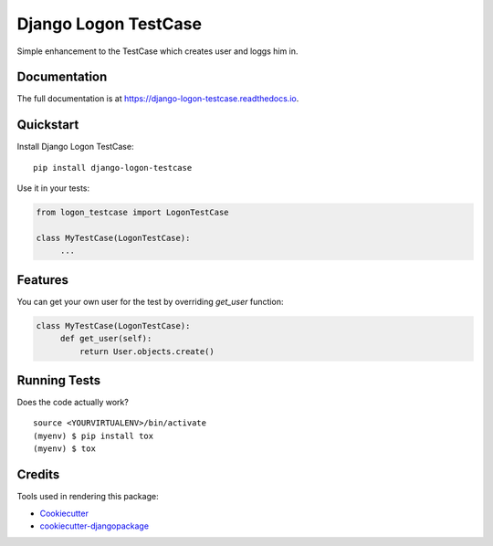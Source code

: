 =============================
Django Logon TestCase
=============================

.. image:: https://badge.fury.io/py/django-logon-testcase.svg
    :target: https://badge.fury.io/py/django-logon-testcase

.. image:: https://travis-ci.org/petr.dlouhy/django-logon-testcase.svg?branch=master
    :target: https://travis-ci.org/petr.dlouhy/django-logon-testcase

.. image:: https://codecov.io/gh/petr.dlouhy/django-logon-testcase/branch/master/graph/badge.svg
    :target: https://codecov.io/gh/petr.dlouhy/django-logon-testcase

Simple enhancement to the TestCase which creates user and loggs him in.

Documentation
-------------

The full documentation is at https://django-logon-testcase.readthedocs.io.

Quickstart
----------

Install Django Logon TestCase::

    pip install django-logon-testcase

Use it in your tests:

.. code-block:: python

    from logon_testcase import LogonTestCase

    class MyTestCase(LogonTestCase):
         ...

Features
--------

You can get your own user for the test by overriding `get_user` function:

.. code-block:: python

    class MyTestCase(LogonTestCase):
         def get_user(self):
             return User.objects.create()


Running Tests
-------------

Does the code actually work?

::

    source <YOURVIRTUALENV>/bin/activate
    (myenv) $ pip install tox
    (myenv) $ tox

Credits
-------

Tools used in rendering this package:

*  Cookiecutter_
*  `cookiecutter-djangopackage`_

.. _Cookiecutter: https://github.com/audreyr/cookiecutter
.. _`cookiecutter-djangopackage`: https://github.com/pydanny/cookiecutter-djangopackage

